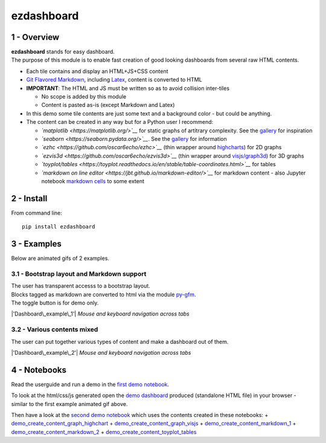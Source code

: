 ezdashboard
===========

1 - Overview
------------

| **ezdashboard** stands for easy dashboard.
| The purpose of this module is to enable fast creation of good looking
  dashboards from several raw HTML contents.

-  Each tile contains and display an HTML+JS+CSS content
-  `Git Flavored Markdown <https://github.github.com/gfm/>`__, including
   `Latex <http://www.codecogs.com/latex/eqneditor.php>`__, content is
   converted to HTML
-  **IMPORTANT**: The HTML and JS must be written so as to avoid
   collision inter-tiles

   -  No scope is added by this module
   -  Content is pasted as-is (except Markdown and Latex)

-  In this demo some tile contents are just some text and a background
   color - but could be anything.
-  The content can be created in any way but for a Python user I
   recommend:

   -  *`matplotlib <https://matplotlib.org/>`__* for static graphs of
      artitrary complexity. See the
      `gallery <https://matplotlib.org/gallery.html>`__ for inspiration
   -  *`seaborn <https://seaborn.pydata.org/>`__*. See the
      `gallery <https://seaborn.pydata.org/examples/index.html>`__ for
      information
   -  *`ezhc <https://github.com/oscar6echo/ezhc>`__* (thin wrapper
      around `highcharts <https://www.highcharts.com/demo>`__) for 2D
      graphs
   -  *`ezvis3d <https://github.com/oscar6echo/ezvis3d>`__* (thin
      wrapper around
      `visjs/graph3d <http://visjs.org/graph3d_examples.html>`__) for 3D
      graphs
   -  *`toyplot/tables <https://toyplot.readthedocs.io/en/stable/table-coordinates.html>`__*
      for tables
   -  *`markdown on line
      editor <https://jbt.github.io/markdown-editor/>`__* for markdown
      content - also Jupyter notebook `markdown
      cells <http://jupyter-notebook.readthedocs.io/en/latest/examples/Notebook/Working%20With%20Markdown%20Cells.html>`__
      to some extent

2 - Install
-----------

From command line:

::

    pip install ezdashboard

3 - Examples
------------

Below are animated gifs of 2 examples.

3.1 - Bootstrap layout and Markdown support
~~~~~~~~~~~~~~~~~~~~~~~~~~~~~~~~~~~~~~~~~~~

| The user has transparent accesss to a bootstrap layout.
| Blocks tagged as markdown are converted to html via the module
  `py-gfm <https://github.com/zopieux/py-gfm>`__.
| The toggle button is for demo only.

|'Dashboard\_example\_1'| *Mouse and keyboard navigation across tabs*

3.2 - Various contents mixed
~~~~~~~~~~~~~~~~~~~~~~~~~~~~

The user can put together various types of content and make a dashboard
out of them.

|'Dashboard\_example\_2'| *Mouse and keyboard navigation across tabs*

4 - Notebooks
-------------

Read the userguide and run a demo in the `first demo
notebook <http://nbviewer.jupyter.org/urls/gitlab.com/oscar6echo/ezdashboard/raw/master/demo_ezdashboard_1.ipynb>`__.

To look at the html/css/js generated open the `demo
dashboard <https://gitlab.com/oscar6echo/ezdashboard/blob/master/sample/index_sample.html>`__
produced (standalone HTML file) in your browser - similar to the first
example animated gif above.

Then have a look at the `second demo
notebook <http://nbviewer.jupyter.org/urls/gitlab.com/oscar6echo/ezdashboard/raw/master/demo_ezdashboard_1.ipynb>`__
which uses the contents created in these notebooks: +
`demo\_create\_content\_graph\_highchart <http://nbviewer.jupyter.org/urls/gitlab.com/oscar6echo/ezdashboard/raw/master/demo_create_content_graph_highchart.ipynb>`__
+
`demo\_create\_content\_graph\_visjs <http://nbviewer.jupyter.org/urls/gitlab.com/oscar6echo/ezdashboard/raw/master/demo_create_content_graph_visjs.ipynb>`__
+
`demo\_create\_content\_markdown\_1 <http://nbviewer.jupyter.org/urls/gitlab.com/oscar6echo/ezdashboard/raw/master/demo_create_content_markdown_1.ipynb>`__
+
`demo\_create\_content\_markdown\_2 <http://nbviewer.jupyter.org/urls/gitlab.com/oscar6echo/ezdashboard/raw/master/demo_create_content_markdown_2.ipynb>`__
+
`demo\_create\_content\_toyplot\_tables <http://nbviewer.jupyter.org/urls/gitlab.com/oscar6echo/ezdashboard/raw/master/demo_create_content_toyplot_tables.ipynb>`__

.. raw:: html

   <!-- pandoc --from=markdown --to=rst --output=README.rst README.md -->

.. |'Dashboard\_example\_1'| image:: img/demo_ezdashboard_1.gif
.. |'Dashboard\_example\_2'| image:: img/demo_ezdashboard_2.gif

